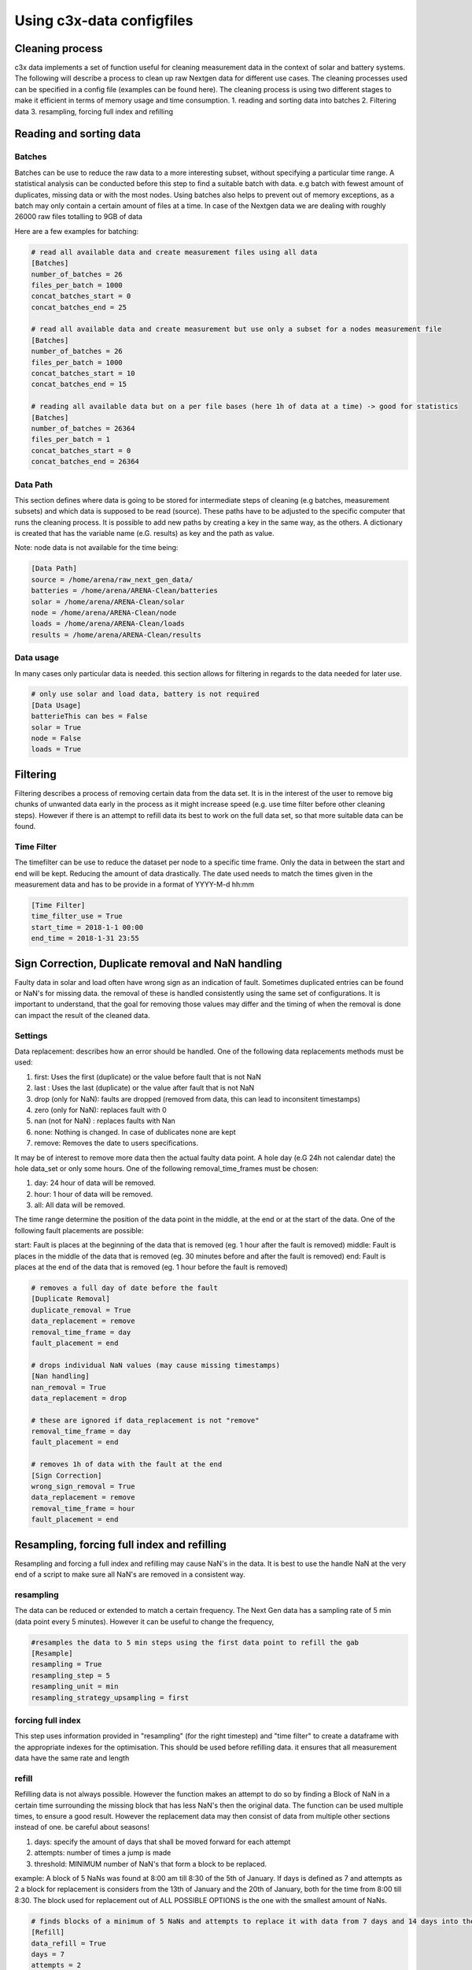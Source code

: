 ==========================
Using c3x-data configfiles
==========================

Cleaning process
----------------

c3x data implements a set of function useful for cleaning measurement data in the context of solar and battery systems. The following will describe a process to clean up raw Nextgen data for different use cases. The cleaning processes used can be specified in a config file (examples can be found here).
The cleaning process is using two different stages to make it efficient in terms of memory usage and time consumption.
1. reading and sorting data into batches
2. Filtering data
3. resampling, forcing full index and refilling

Reading and sorting data
------------------------

Batches
^^^^^^^

Batches can be use to reduce the raw data to a more interesting subset, without specifying a particular time range. A statistical analysis can be conducted before this step to find a suitable batch with data. e.g batch with fewest amount of duplicates, missing data or with the most nodes.
Using batches also helps to prevent out of memory exceptions, as a batch may only contain a certain amount of files at a time. In case of the Nextgen data we are dealing with roughly 26000 raw files totalling to 9GB of data

Here are a few examples for batching:

.. code-block:: ini

    # read all available data and create measurement files using all data
    [Batches]
    number_of_batches = 26
    files_per_batch = 1000
    concat_batches_start = 0
    concat_batches_end = 25

    # read all available data and create measurement but use only a subset for a nodes measurement file
    [Batches]
    number_of_batches = 26
    files_per_batch = 1000
    concat_batches_start = 10
    concat_batches_end = 15

    # reading all available data but on a per file bases (here 1h of data at a time) -> good for statistics
    [Batches]
    number_of_batches = 26364
    files_per_batch = 1
    concat_batches_start = 0
    concat_batches_end = 26364

Data Path
^^^^^^^^^

This section defines where data is going to be stored for intermediate steps of cleaning (e.g batches, measurement subsets) and which data is supposed to be read (source). These paths have to be adjusted to the specific computer that runs the cleaning process. It is possible to add new paths by creating a key in the same way, as the others. A dictionary is created that has the variable name (e.G. results) as key and the path as value.

Note: node data is not available for the time being:

.. code-block:: ini

    [Data Path]
    source = /home/arena/raw_next_gen_data/
    batteries = /home/arena/ARENA-Clean/batteries
    solar = /home/arena/ARENA-Clean/solar
    node = /home/arena/ARENA-Clean/node
    loads = /home/arena/ARENA-Clean/loads
    results = /home/arena/ARENA-Clean/results

Data usage
^^^^^^^^^^

In many cases only particular data is needed. this section allows for filtering in regards to the data needed for later use.

.. code-block:: ini

    # only use solar and load data, battery is not required
    [Data Usage]
    batterieThis can bes = False
    solar = True
    node = False
    loads = True

Filtering
---------

Filtering describes a process of removing certain data from the data set. It is in the interest of the user to remove big chunks of unwanted data early in the process as it might increase speed (e.g. use time filter before other cleaning steps). However if there is an attempt to refill data its best to work on the full data set, so that more suitable data can be found.

Time Filter
^^^^^^^^^^^

The timefilter can be use to reduce the dataset per node to a specific time frame. Only the data in between the start and end will be kept. Reducing the amount of data drastically. The date used needs to match the times given in the measurement data and has to be provide in a format of YYYY-M-d hh:mm

.. code-block:: ini

    [Time Filter]
    time_filter_use = True
    start_time = 2018-1-1 00:00
    end_time = 2018-1-31 23:55

Sign Correction, Duplicate removal and NaN handling
---------------------------------------------------

Faulty data in solar and load often have wrong sign as an indication of fault. Sometimes duplicated entries can be found or NaN's for missing data. the removal of these is handled consistently using the same set of configurations.
It is important to understand, that the goal for removing those values may differ and the timing of when the removal is done can impact the result of the cleaned data.

Settings
^^^^^^^^

Data replacement:  describes how an error should be handled. One of the following data replacements methods must be used:

1. first: Uses the first (duplicate) or the value before fault that is not NaN
2. last : Uses the last (duplicate) or the value after fault that is not NaN
3. drop (only for NaN): faults are dropped (removed from data, this can lead to inconsitent timestamps)
4. zero (only for NaN): replaces fault with 0
5. nan (not for NaN) : replaces faults with Nan
6. none: Nothing is changed. In case of dublicates none are kept
7. remove: Removes the date to users specifications.

It may be of interest to remove more data then the actual faulty data point. A hole day (e.G 24h not calendar date) the hole data_set or only some hours. One of the following removal_time_frames must be chosen:

1. day: 24 hour of data will be removed.
2. hour: 1 hour of data will be removed.
3. all: All data will be removed.

The time range determine the position of the data point in the middle, at the end or at the start of the data. One of the following fault placements are possible:

start: Fault is places at the beginning of the data that is removed (eg. 1 hour after the fault is removed)
middle: Fault is places in the middle of the data that is removed (eg. 30 minutes before and after the fault is removed)
end: Fault is places at the end of the data that is removed (eg. 1 hour before the fault is removed)

.. code-block:: ini

    # removes a full day of date before the fault
    [Duplicate Removal]
    duplicate_removal = True
    data_replacement = remove
    removal_time_frame = day
    fault_placement = end

    # drops individual NaN values (may cause missing timestamps)
    [Nan handling]
    nan_removal = True
    data_replacement = drop

    # these are ignored if data_replacement is not "remove"
    removal_time_frame = day
    fault_placement = end

    # removes 1h of data with the fault at the end
    [Sign Correction]
    wrong_sign_removal = True
    data_replacement = remove
    removal_time_frame = hour
    fault_placement = end

Resampling, forcing full index and refilling
--------------------------------------------

Resampling and forcing a full index and refilling may cause NaN's in the data. It is best to use the handle NaN at the very end of a script to make sure all NaN's are removed in a consistent way.

resampling
^^^^^^^^^^

The data can be reduced or extended to match a certain frequency. The Next Gen data has a sampling rate of 5 min (data point every 5 minutes). However it can be useful to change the frequency,

.. code-block:: ini

    #resamples the data to 5 min steps using the first data point to refill the gab
    [Resample]
    resampling = True
    resampling_step = 5
    resampling_unit = min
    resampling_strategy_upsampling = first

forcing full index
^^^^^^^^^^^^^^^^^^

This step uses information provided in "resampling" (for the right timestep) and "time filter" to create a dataframe with the appropriate indexes for the optimisation. This should be used before refilling data. it ensures that all measurement data have the same rate and length

refill
^^^^^^

Refilling data is not always possible. However the function makes an attempt to do so by finding a Block of NaN in a certain time surrounding the missing block that has less NaN's then the original data. The function can be used multiple times, to ensure a good result. However the replacement data may then consist of data from multiple other sections instead of one. be careful about seasons!

1. days: specify the amount of days that shall be moved forward for each attempt
2. attempts: number of times a jump is made
3. threshold: MINIMUM number of NaN's that form a block to be replaced.


example: A block of 5 NaNs was found at 8:00 am till 8:30 of the 5th of January. If days is defined as 7 and attempts as 2 a block for replacement is considers from the 13th of January and the 20th of January, both for the time from 8:00 till 8:30. The block used for replacement out of ALL POSSIBLE OPTIONS is the one with the smallest amount of NaNs.

.. code-block:: ini

    # finds blocks of a minimum of 5 NaNs and attempts to replace it with data from 7 days and 14 days into the future
    [Refill]
    data_refill = True
    days = 7
    attempts = 2
    threshold = 5
    forward_fill = True
    backward_fill = False
